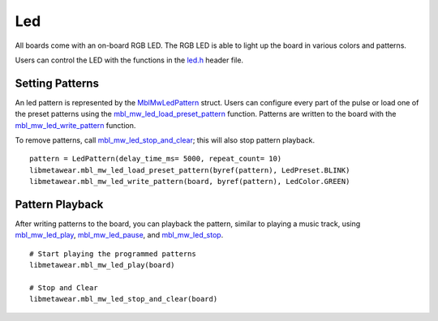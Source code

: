 .. highlight:: python

Led
===
All boards come with an on-board RGB LED.  The RGB LED is able to light up the board in various colors and patterns.

Users can control the LED with the functions in the `led.h <https://mbientlab.com/docs/metawear/cpp/latest/led_8h.html>`_ header file.

Setting Patterns
----------------
An led pattern is represented by the `MblMwLedPattern <https://mbientlab.com/docs/metawear/cpp/latest/structMblMwLedPattern.html>`_ struct.  Users can 
configure every part of the pulse or load one of the preset patterns using the 
`mbl_mw_led_load_preset_pattern <https://mbientlab.com/docs/metawear/cpp/latest/led_8h.html#a033cf02db3dd86ca41e4a0a2eee054d3>`_ function.  Patterns 
are written to the board with the 
`mbl_mw_led_write_pattern <https://mbientlab.com/docs/metawear/cpp/latest/led_8h.html#a85e85092c649a75bf8f5a8749b7331a2>`_ function.

To remove patterns, call `mbl_mw_led_stop_and_clear <https://mbientlab.com/docs/metawear/cpp/latest/led_8h.html#a34624667cd8f52bedc818a8900377c01>`_;  
this will also stop pattern playback. ::

    pattern = LedPattern(delay_time_ms= 5000, repeat_count= 10)
    libmetawear.mbl_mw_led_load_preset_pattern(byref(pattern), LedPreset.BLINK) 
    libmetawear.mbl_mw_led_write_pattern(board, byref(pattern), LedColor.GREEN)

Pattern Playback
----------------
After writing patterns to the board, you can playback the pattern, similar to playing a music track, using  
`mbl_mw_led_play <https://mbientlab.com/docs/metawear/cpp/latest/led_8h.html#ae6dbd4d6e272522003137c5456576aaa>`_, 
`mbl_mw_led_pause <https://mbientlab.com/docs/metawear/cpp/latest/led_8h.html#aba0961b6734c8dda2b6d155814d0089c>`_, and 
`mbl_mw_led_stop <https://mbientlab.com/docs/metawear/cpp/latest/led_8h.html#a25f9c37cf33bf43cedf04535e76c5b7b>`_. ::

    # Start playing the programmed patterns
    libmetawear.mbl_mw_led_play(board)

    # Stop and Clear
    libmetawear.mbl_mw_led_stop_and_clear(board)

